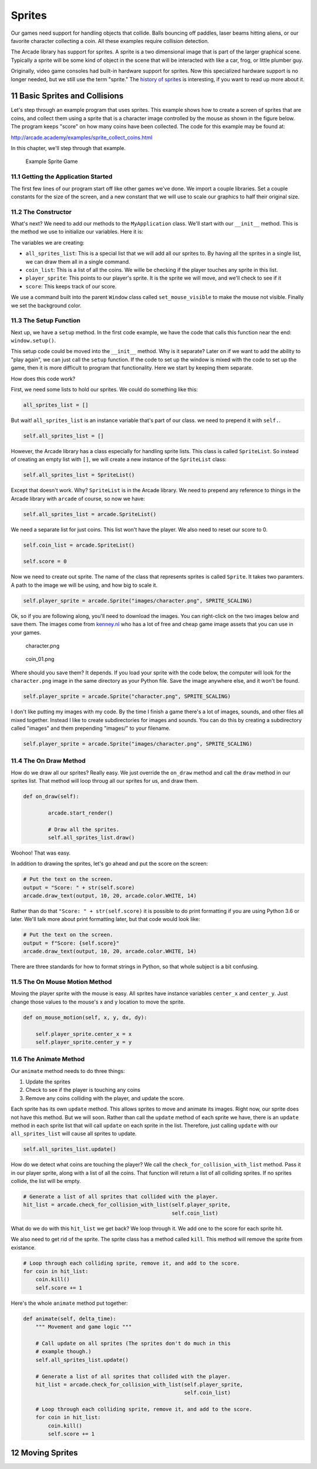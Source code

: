 .. sectnum::
    :start: 11

.. _sprites:

Sprites
=======

Our games need support for handling objects that collide. Balls bouncing off 
paddles, laser beams hitting aliens, or our favorite character collecting a 
coin. All these examples require collision detection.

The Arcade library has support for sprites. A sprite is a two dimensional 
image that is part of the larger graphical scene. Typically a sprite will 
be some kind of object in the scene that will be interacted with like a car, 
frog, or little plumber guy.

.. image:: sprite.png
	:width: 250px

Originally, video game consoles had built-in hardware support for sprites. 
Now this specialized hardware support is no longer needed, but we still use 
the term "sprite." The `history of sprites`_ is interesting, if you want to
read up more about it.

.. _history of sprites: https://en.wikipedia.org/wiki/Sprite_(computer_graphics)

Basic Sprites and Collisions
----------------------------

Let's step through an example program that uses sprites. This example shows how 
to create a screen of sprites that are coins, and collect them using a sprite 
that is a character image 
controlled by the mouse as shown in the figure below. The program keeps "score" 
on how many coins have been collected. The code for this example may be found at: 

http://arcade.academy/examples/sprite_collect_coins.html

In this chapter, we'll step through that example.

.. figure:: sprite_collect_coins.png

	Example Sprite Game

Getting the Application Started
^^^^^^^^^^^^^^^^^^^^^^^^^^^^^^^

The first few lines of our program start off like other games we've done. We 
import a couple libraries. Set a couple constants for the size of the screen,
and a new constant that we will use to scale our graphics to half their original
size.

.. code-block:: Python
    :caption: Start of our sprite example

	import random
	import arcade

	SPRITE_SCALING = 0.5

	SCREEN_WIDTH = 800
	SCREEN_HEIGHT = 600


	class MyApplication(arcade.Window):
	    # --- Class methods will go here

	window = MyApplication(SCREEN_WIDTH, SCREEN_HEIGHT)
	window.setup()

	arcade.run()

The Constructor
^^^^^^^^^^^^^^^

What's next? We need to add our methods to the ``MyApplication`` class. 
We'll start with our ``__init__`` method. This is the method we use to 
initialize our variables. Here it is:

.. code-block:: Python
    :caption: Constructor for MyApplication

    def __init__(self, width, height):

    	# Call the parent class initializer
        super().__init__(width, height)

        # Variables that will hold sprite lists
        self.all_sprites_list = None
        self.coin_list = None

        # Set up the player info
        self.player_sprite = None
        self.score = 0

        # Don't show the mouse cursor
        self.set_mouse_visible(False)

        # Set the background color
        arcade.set_background_color(arcade.color.AMAZON)

The variables we are creating:

* ``all_sprites_list``:  This is a special list that we will add all our sprites
  to. By having all the sprites in a single list, we can draw them all in a 
  single command.
* ``coin_list``: This is a list of all the coins. We wille be checking if the
  player touches any sprite in this list.
* ``player_sprite``: This points to our player's sprite. It is the sprite
  we will move, and we'll check to see if it 
* ``score``: This keeps track of our score.

We use a command built into the parent ``Window`` class called
``set_mouse_visible`` to make the mouse not visible. Finally we set the 
background color.

The Setup Function
^^^^^^^^^^^^^^^^^^

Next up, we have a ``setup`` method. In the first code example, we have the
code that calls this function near the end: ``window.setup()``. 

This setup code
could be moved into the ``__init__`` method. Why is it separate? Later on
if we want to add the ability to "play again", we can just call the ``setup`` 
function. If the code to set up the window is mixed with the code to set 
up the game, then it is more difficult to program that functionality. Here
we start by keeping them separate.

.. code-block:: Python
    :caption: Setup method for our application

    def setup(self):
        """ Set up the game and initialize the variables. """

        # Sprite lists
        self.all_sprites_list = arcade.SpriteList()
        self.coin_list = arcade.SpriteList()

        # Set up the player
        self.score = 0
        self.player_sprite = arcade.Sprite("images/character.png", SPRITE_SCALING)
        self.player_sprite.center_x = 50
        self.player_sprite.center_y = 50
        self.all_sprites_list.append(self.player_sprite)

        for i in range(50):

            # Create the coin instance
            coin = arcade.Sprite("images/coin_01.png", SPRITE_SCALING / 3)

            # Position the coin
            coin.center_x = random.randrange(SCREEN_WIDTH)
            coin.center_y = random.randrange(SCREEN_HEIGHT)

            # Add the coin to the lists
            self.all_sprites_list.append(coin)
            self.coin_list.append(coin)

How does this code work?

First, we need some lists to hold our sprites. We could do something like
this:

.. code-block:: Python

    all_sprites_list = []

But wait! ``all_sprites_list`` is an instance variable that's part of our class.
we need to prepend it with ``self.``.

.. code-block:: Python

    self.all_sprites_list = []

However, the Arcade library has a class especially for handling sprite lists.
This class is called ``SpriteList``. So instead of creating an empty list with
``[]``, we will create a new instance of the ``SpriteList`` class:

.. code-block:: Python

    self.all_sprites_list = SpriteList()

Except that doesn't work. Why? ``SpriteList`` is in the Arcade library. We
need to prepend any reference to things in the Arcade library with ``arcade``
of course, so now we have:

.. code-block:: Python

    self.all_sprites_list = arcade.SpriteList()

We need a separate list for just coins. This list won't have the player. We also
need to reset our score to 0.

.. code-block:: Python

    self.coin_list = arcade.SpriteList()

    self.score = 0

Now we need to create out sprite. The name of the class that represents sprites
is called ``Sprite``. It takes two paramters. A path to the image we will be
using, and how big to scale it.

.. code-block:: Python

    self.player_sprite = arcade.Sprite("images/character.png", SPRITE_SCALING)    

Ok, so if you are following along, you'll need to download the images. You
can right-click on the two images below and save them. The images come from
`kenney.nl`_ who has a lot of free and cheap game image assets that you can
use in your games.

.. _kenney.nl: http://kenney.nl/

.. figure:: character.png
    
    character.png

.. figure:: coin_01.png
    
    coin_01.png
    
Where should you save them? It depends. If you load your sprite with the code
below, the computer will look for the ``character.png`` image in the same 
directory as your Python file. Save the image anywhere else, and it won't
be found.

.. code-block:: Python

    self.player_sprite = arcade.Sprite("character.png", SPRITE_SCALING)    

I don't like putting my images with my code. By the time I finish a game there's
a lot of images, sounds, and other files all mixed together. Instead I like
to create subdirectories for images and sounds. You can do this by creating
a subdirectory called "images" and them prepending "images/" to your filename.

.. code-block:: Python

    self.player_sprite = arcade.Sprite("images/character.png", SPRITE_SCALING)        

The On Draw Method
^^^^^^^^^^^^^^^^^^

How do we draw all our sprites? Really easy. We just override the ``on_draw``
method and call the ``draw`` method in our sprites list. That method will
loop throug all our sprites for us, and draw them.

.. code-block:: Python

    def on_draw(self):

            arcade.start_render()

            # Draw all the sprites.
            self.all_sprites_list.draw()

Woohoo! That was easy. 

In addition to drawing the sprites, let's go ahead and
put the score on the screen:

.. code-block:: Python

    # Put the text on the screen.
    output = "Score: " + str(self.score)
    arcade.draw_text(output, 10, 20, arcade.color.WHITE, 14)

Rather than do that ``"Score: " + str(self.score)`` it is possible to do
print formatting if you are using Python 3.6 or later. We'll talk more about
print formatting later, but that code would look like:

.. code-block:: Python

    # Put the text on the screen.
    output = f"Score: {self.score}"
    arcade.draw_text(output, 10, 20, arcade.color.WHITE, 14)

There are three standards for how to format strings in Python, so that whole
subject is a bit confusing.

The On Mouse Motion Method
^^^^^^^^^^^^^^^^^^^^^^^^^^

Moving the player sprite with the mouse is easy. All sprites have instance 
variables ``center_x`` and ``center_y``. Just change those values to the mouse's
x and y location to move the sprite.

.. code-block:: Python

    def on_mouse_motion(self, x, y, dx, dy):

        self.player_sprite.center_x = x
        self.player_sprite.center_y = y

The Animate Method
^^^^^^^^^^^^^^^^^^

Our ``animate`` method needs to do three things:

1. Update the sprites
2. Check to see if the player is touching any coins
3. Remove any coins colliding with the player, and update the score.

Each sprite has its own ``update`` method. This allows sprites to move and 
animate its images. Right now, our sprite does not have this method. But we
will soon. Rather than call the ``update`` method of each sprite we have, 
there is an ``update`` method in each sprite list that will call ``update``
on each sprite in the list. Therefore, just calling ``update`` with our
``all_sprites_list`` will cause all sprites to update.

.. code-block:: Python

    self.all_sprites_list.update()

How do we detect what coins are touching the player? We call the
``check_for_collision_with_list`` method. Pass it in our player sprite,
along with a list of all the coins. That function will return a list of
all colliding sprites. If no sprites collide, the list will be empty.

.. code-block:: Python

    # Generate a list of all sprites that collided with the player.
    hit_list = arcade.check_for_collision_with_list(self.player_sprite,
                                                    self.coin_list)

What do we do with this ``hit_list`` we get back? We loop through it. We add one
to the score for each sprite hit.

We also need to get rid of the sprite. The sprite class has a method called
``kill``. This method will remove the sprite from existance.

.. code-block:: Python

    # Loop through each colliding sprite, remove it, and add to the score.
    for coin in hit_list:
        coin.kill()
        self.score += 1

Here's the whole ``animate`` method put together:

.. code-block:: Python

    def animate(self, delta_time):
        """ Movement and game logic """

        # Call update on all sprites (The sprites don't do much in this
        # example though.)
        self.all_sprites_list.update()

        # Generate a list of all sprites that collided with the player.
        hit_list = arcade.check_for_collision_with_list(self.player_sprite,
                                                        self.coin_list)

        # Loop through each colliding sprite, remove it, and add to the score.
        for coin in hit_list:
            coin.kill()
            self.score += 1

Moving Sprites
--------------